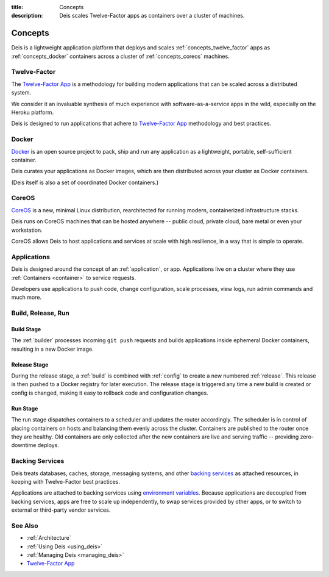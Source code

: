:title: Concepts
:description: Deis scales Twelve-Factor apps as containers over a cluster of machines.

.. _concepts:

Concepts
========
Deis is a lightweight application platform that deploys and scales
:ref:`concepts_twelve_factor` apps as :ref:`concepts_docker` containers
across a cluster of :ref:`concepts_coreos` machines.

.. _concepts_twelve_factor:

Twelve-Factor
-------------
The `Twelve-Factor App`_ is a methodology for building modern
applications that can be scaled across a distributed system.

We consider it an invaluable synthesis of much experience with
software-as-a-service apps in the wild, especially on the
Heroku platform.

Deis is designed to run applications that adhere to `Twelve-Factor App`_
methodology and best practices.

.. _concepts_docker:

Docker
------
`Docker`_ is an open source project to pack, ship and run any
application as a lightweight, portable, self-sufficient container.

Deis curates your applications as Docker images, which are then
distributed across your cluster as Docker containers.

(Deis itself is also a set of coordinated Docker containers.)

.. _concepts_coreos:

CoreOS
------
`CoreOS`_ is a new, minimal Linux distribution, rearchitected for
running modern, containerized infrastructure stacks.

Deis runs on CoreOS machines that can be hosted anywhere -- public cloud,
private cloud, bare metal or even your workstation.

CoreOS allows Deis to host applications and services at scale with
high resilience, in a way that is simple to operate.

.. _concepts_applications:

Applications
------------
Deis is designed around the concept of an :ref:`application`, or app.
Applications live on a cluster where they use :ref:`Containers <container>`
to service requests.

Developers use applications to push code, change configuration, scale processes,
view logs, run admin commands and much more.

.. _concepts_build_release_run:

Build, Release, Run
-------------------

.. image:: DeisGitPushWorkflow.png
    :alt: Deis Git Push Workflow

Build Stage
^^^^^^^^^^^
The :ref:`builder` processes incoming ``git push`` requests and builds applications
inside ephemeral Docker containers, resulting in a new Docker image.

Release Stage
^^^^^^^^^^^^^
During the release stage, a :ref:`build` is combined with :ref:`config` to create a new numbered
:ref:`release`. This release is then pushed to a Docker registry for later execution.
The release stage is triggered any time a new build is created or config is
changed, making it easy to rollback code and configuration changes.

Run Stage
^^^^^^^^^
The run stage dispatches containers to a scheduler and updates the router accordingly.
The scheduler is in control of placing containers on hosts and balancing them evenly across the cluster.
Containers are published to the router once they are healthy.  Old containers are only collected
after the new containers are live and serving traffic -- providing zero-downtime deploys.

.. _concepts_backing_services:

Backing Services
----------------
Deis treats databases, caches, storage, messaging systems, and other
`backing services`_ as attached resources, in keeping with Twelve-Factor
best practices.

Applications are attached to backing services using `environment variables`_.
Because applications are decoupled from backing services, apps are free to scale up independently,
to swap services provided by other apps, or to switch to external or third-party vendor services.

See Also
--------
* :ref:`Architecture`
* :ref:`Using Deis <using_deis>`
* :ref:`Managing Deis <managing_deis>`
* `Twelve-Factor App`_


.. _`Twelve-Factor App`: http://12factor.net/
.. _`Docker`: http://docker.io/
.. _`CoreOS`: https://coreos.com/
.. _`Build and Run`: http://12factor.net/build-release-run
.. _`backing services`: http://12factor.net/backing-services
.. _`environment variables`: http://12factor.net/config
